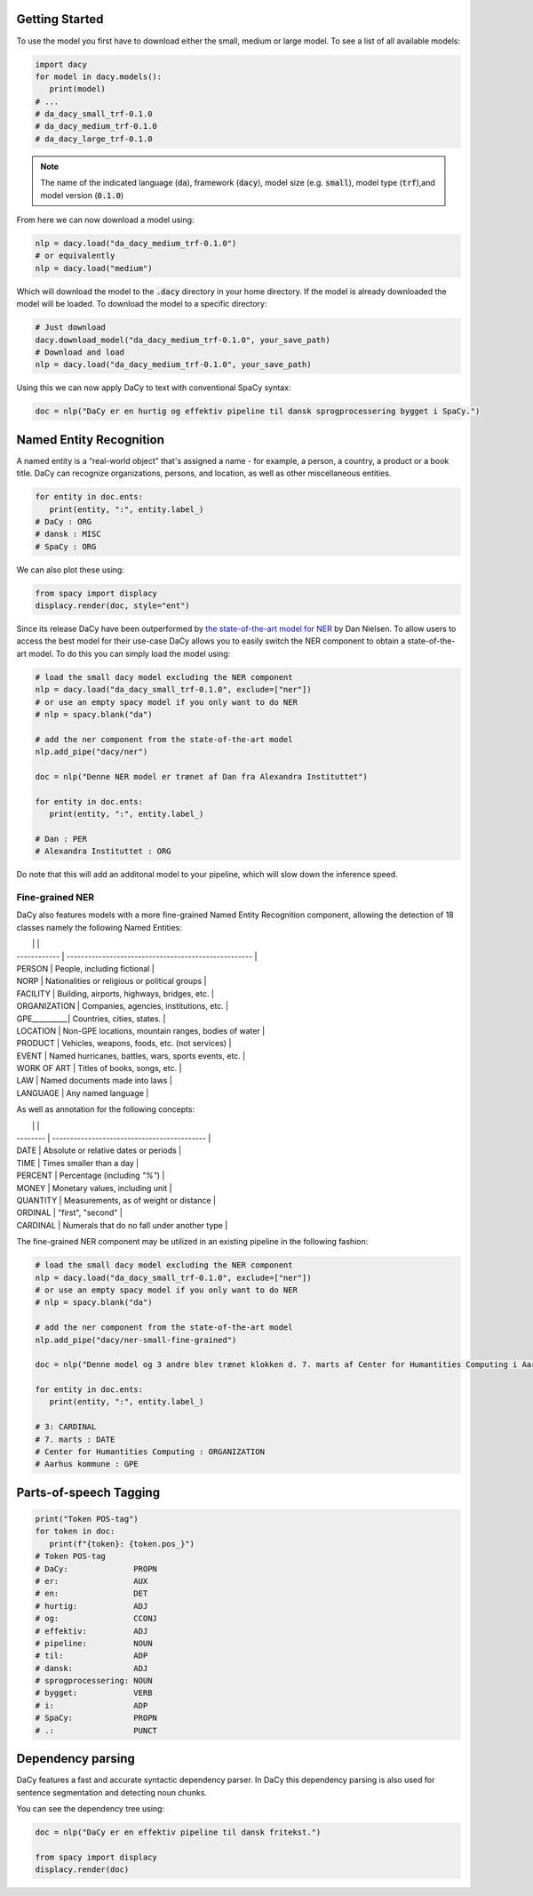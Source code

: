 Getting Started
==================

.. |colab_tut| image:: https://colab.research.google.com/assets/colab-badge.svg
   :width: 140pt
   :target: https://colab.research.google.com/github/centre-for-humanities-computing/DaCy/blob/master/tutorials/dacy-basic.ipynb

|colab_tut|

To use the model you first have to download either the small, medium or large model. To see a list
of all available models:

.. code-block:: python

   import dacy
   for model in dacy.models():
      print(model)
   # ...
   # da_dacy_small_trf-0.1.0
   # da_dacy_medium_trf-0.1.0
   # da_dacy_large_trf-0.1.0

.. note::
   The name of the indicated language (:code:`da`), framework (:code:`dacy`), model size (e.g.
   :code:`small`), model type (:code:`trf`),and model version (:code:`0.1.0`)

From here we can now download a model using:

.. code-block:: python

   nlp = dacy.load("da_dacy_medium_trf-0.1.0")
   # or equivalently
   nlp = dacy.load("medium")

Which will download the model to the :code:`.dacy` directory in your home directory.
If the model is already downloaded the model will be loaded. To download
the model to a specific directory:

.. code-block:: python

   # Just download
   dacy.download_model("da_dacy_medium_trf-0.1.0", your_save_path)
   # Download and load
   nlp = dacy.load("da_dacy_medium_trf-0.1.0", your_save_path)

Using this we can now apply DaCy to text with conventional SpaCy syntax:

.. code-block:: python

   doc = nlp("DaCy er en hurtig og effektiv pipeline til dansk sprogprocessering bygget i SpaCy.")

.. seealso::

   DaCy is built using SpaCy, hence you will be able to find a lot of the required documentation for
   using the pipeline in their very well written `documentation <https://spacy.io>`__.

Named Entity Recognition
====================================
A named entity is a “real-world object” that's assigned a name - for example, a person, a country, a product or a book title. 
DaCy can recognize organizations, persons, and location, as well as other miscellaneous entities.

.. code-block:: python

   for entity in doc.ents:
      print(entity, ":", entity.label_)
   # DaCy : ORG
   # dansk : MISC
   # SpaCy : ORG

We can also plot these using:

.. code-block:: python

   from spacy import displacy
   displacy.render(doc, style="ent")


.. seealso::


   For more on named entity recognition see SpaCy's `documentation <https://spacy.io/usage/linguistic-features#named-entities>`__.


.. image:: _static/ner.png
  :width: 800
  :alt: Named entity recognition using DaCy


Since its release DaCy have been outperformed by `the state-of-the-art model for NER <https://huggingface.co/saattrupdan/nbailab-base-ner-scandi>`__
by Dan Nielsen. To allow users to access the best model for their use-case DaCy allows you to easily
switch the NER component to obtain a state-of-the-art model.
To do this you can simply load the model using:


.. code-block:: python

   # load the small dacy model excluding the NER component
   nlp = dacy.load("da_dacy_small_trf-0.1.0", exclude=["ner"])
   # or use an empty spacy model if you only want to do NER
   # nlp = spacy.blank("da")

   # add the ner component from the state-of-the-art model
   nlp.add_pipe("dacy/ner")

   doc = nlp("Denne NER model er trænet af Dan fra Alexandra Instituttet")

   for entity in doc.ents:
      print(entity, ":", entity.label_)

   # Dan : PER
   # Alexandra Instituttet : ORG


Do note that this will add an additonal model to your pipeline, which will slow down the inference speed.

Fine-grained NER
########################################

DaCy also features models with a more fine-grained Named Entity Recognition component, allowing the detection of 18 classes namely the following Named Entities:

|              |                                                      |
| ------------ | ---------------------------------------------------- |
| PERSON       | People, including fictional                          |
| NORP         | Nationalities or religious or political groups       |
| FACILITY     | Building, airports, highways, bridges, etc.          |
| ORGANIZATION | Companies, agencies, institutions, etc.              |
| GPE__________| Countries, cities, states.                           |
| LOCATION     | Non-GPE locations, mountain ranges, bodies of water  |
| PRODUCT      | Vehicles, weapons, foods, etc. (not services)        |
| EVENT        | Named hurricanes, battles, wars, sports events, etc. |
| WORK OF ART  | Titles of books, songs, etc.                         |
| LAW          | Named documents made into laws                       |
| LANGUAGE     | Any named language                                   |

As well as annotation for the following concepts:

|          |                                             |
| -------- | ------------------------------------------- |
| DATE     | Absolute or relative dates or periods       |
| TIME     | Times smaller than a day                    |
| PERCENT  | Percentage (including *"%"*)                |
| MONEY    | Monetary values, including unit             |
| QUANTITY | Measurements, as of weight or distance      |
| ORDINAL  | "first", "second"                           |
| CARDINAL | Numerals that do no fall under another type |

The fine-grained NER component may be utilized in an existing pipeline in the following fashion:

.. code-block:: python

   # load the small dacy model excluding the NER component
   nlp = dacy.load("da_dacy_small_trf-0.1.0", exclude=["ner"])
   # or use an empty spacy model if you only want to do NER
   # nlp = spacy.blank("da")

   # add the ner component from the state-of-the-art model
   nlp.add_pipe("dacy/ner-small-fine-grained")

   doc = nlp("Denne model og 3 andre blev trænet klokken d. 7. marts af Center for Humantities Computing i Aarhus kommune")

   for entity in doc.ents:
      print(entity, ":", entity.label_)

   # 3: CARDINAL
   # 7. marts : DATE
   # Center for Humantities Computing : ORGANIZATION
   # Aarhus kommune : GPE


Parts-of-speech Tagging
====================================

.. code-block:: python

   print("Token POS-tag")
   for token in doc:
      print(f"{token}: {token.pos_}")
   # Token POS-tag
   # DaCy:              PROPN
   # er:                AUX
   # en:                DET
   # hurtig:            ADJ
   # og:                CCONJ
   # effektiv:          ADJ
   # pipeline:          NOUN
   # til:               ADP
   # dansk:             ADJ
   # sprogprocessering: NOUN
   # bygget:            VERB
   # i:                 ADP
   # SpaCy:             PROPN
   # .:                 PUNCT

.. seealso::

   For more on Part-of-speech tagging see SpaCy's `documentation <https://spacy.io/usage/linguistic-features#pos-tagging>`__.


Dependency parsing
====================================
DaCy features a fast and accurate syntactic dependency parser. In DaCy this dependency parsing is also
used for sentence segmentation and detecting noun chunks.

You can see the dependency tree using:

.. code-block:: python

   doc = nlp("DaCy er en effektiv pipeline til dansk fritekst.")
   
   from spacy import displacy
   displacy.render(doc)


.. image:: _static/dep_parse.png
  :width: 800
  :alt: Dependency parsing using DaCy


.. seealso::

   For more on dependency parsing with DaCy, especially on how to navigate the tree, see SpaCy's `documentation <https://spacy.io/usage/linguistic-features#dependency-parse>`__.


